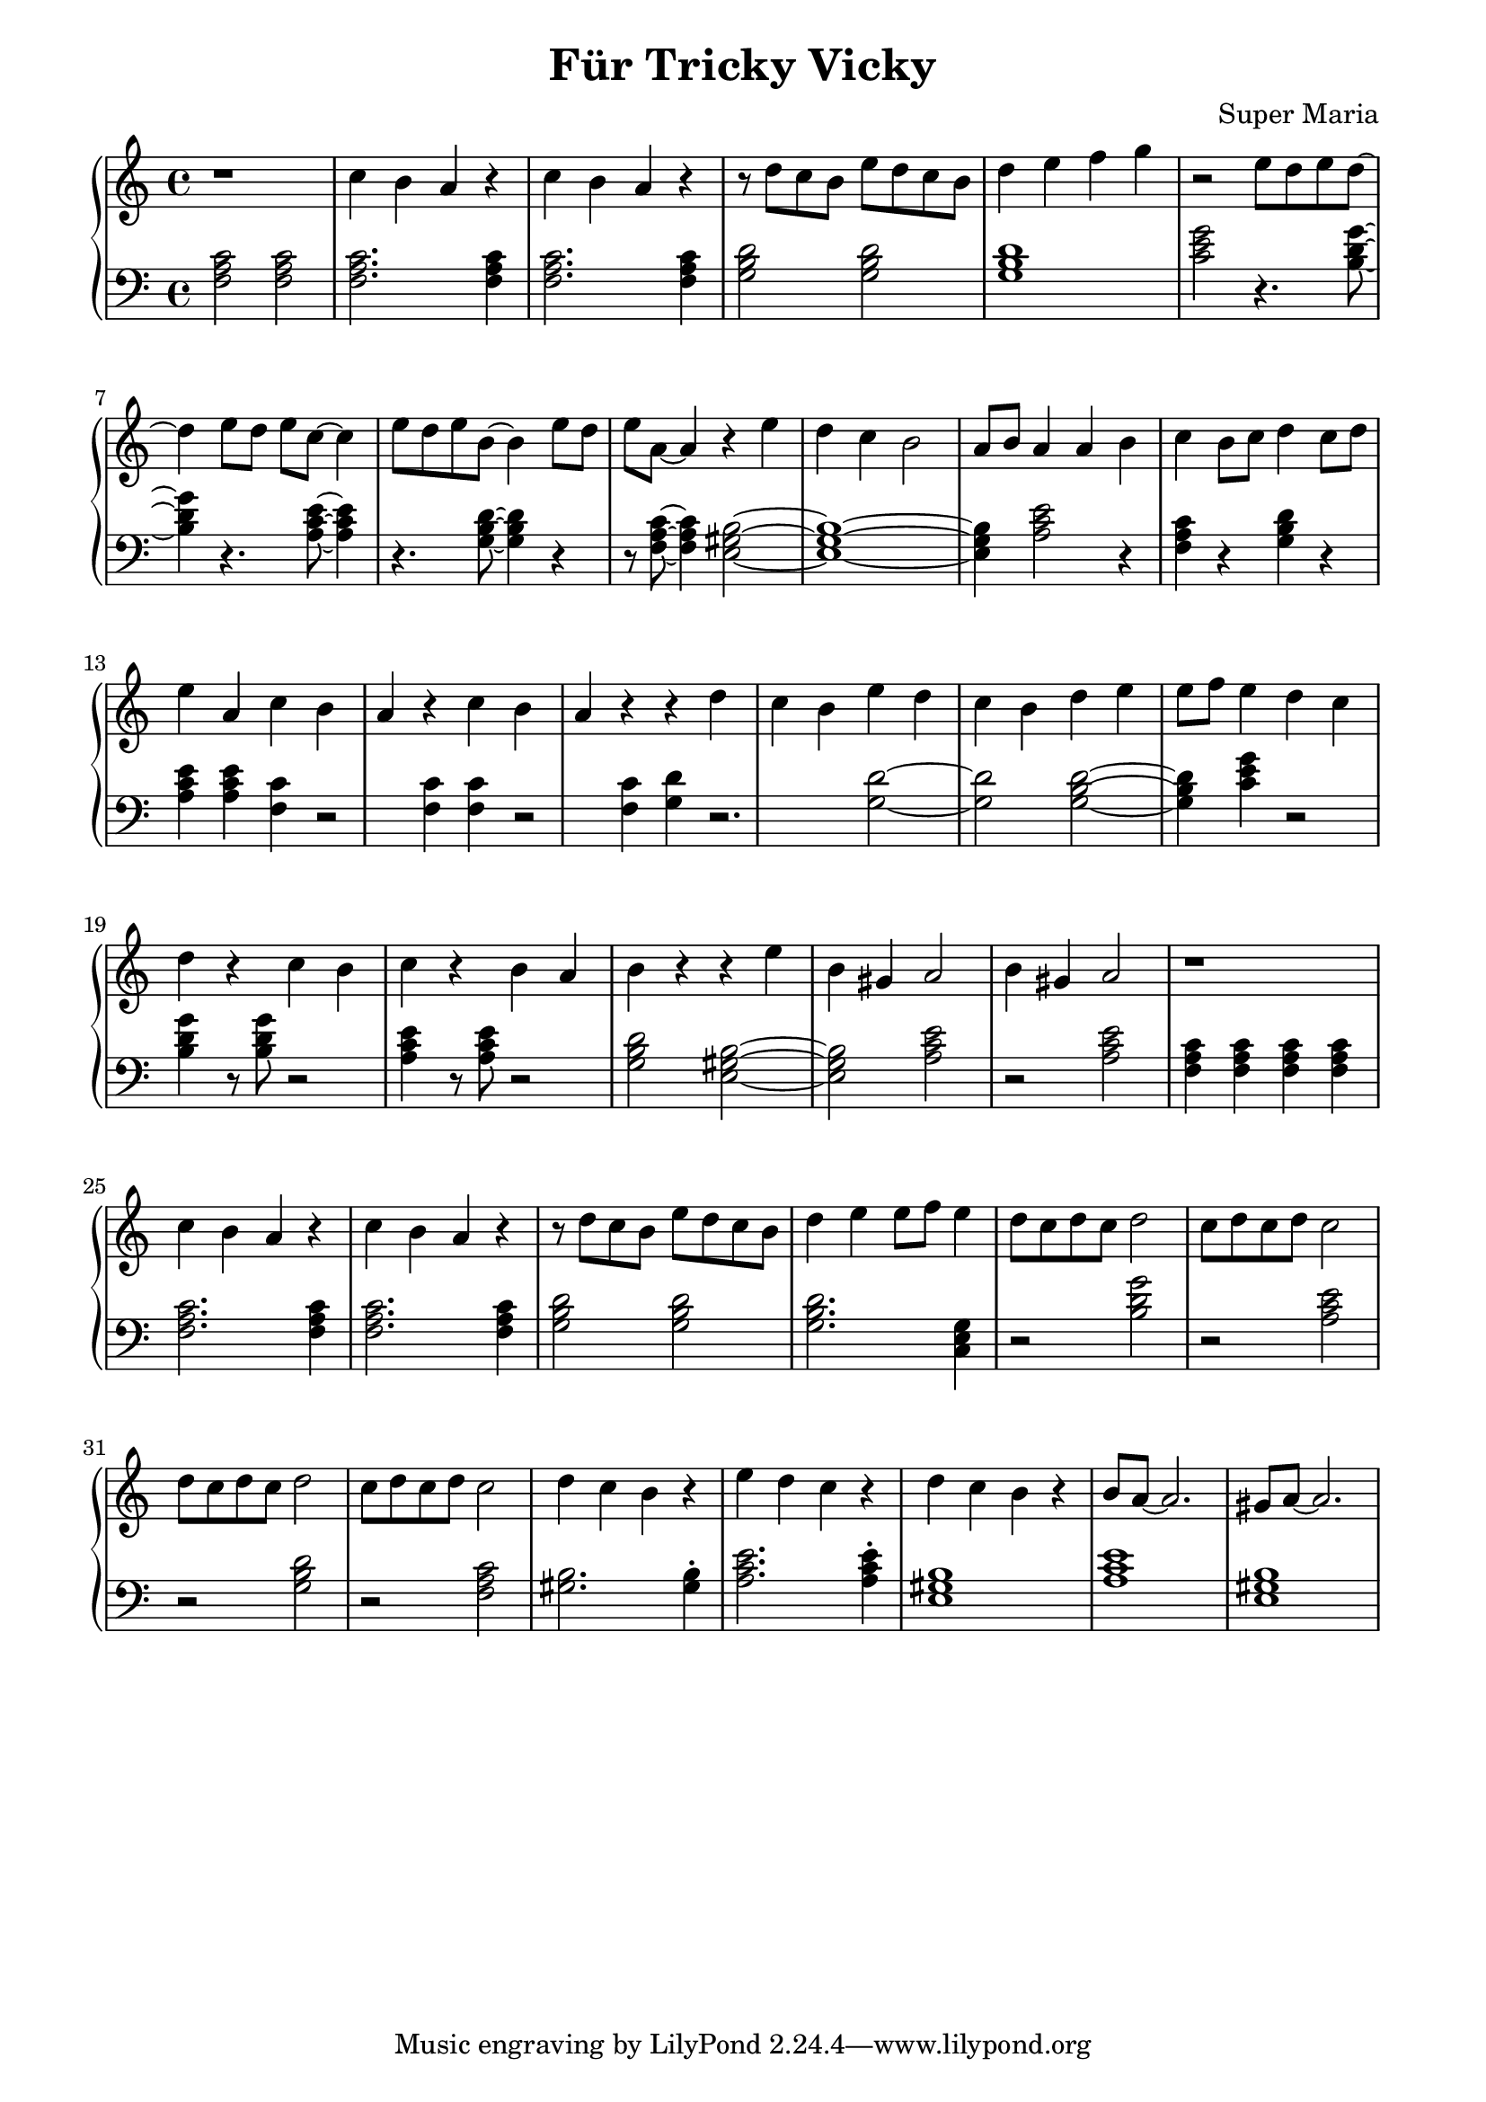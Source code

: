 \header {
	title = "Für Tricky Vicky"
	composer = "Super Maria"
}
upper = \relative c' {
  \clef treble
  \key c \major
  \time 4/4

  r1 
  c'4 b a r 
  c b a r 
  r8 d c b e8 d c b
  
  d4 e f g
  r2
  e8 d e d~ d4
  
  e8 d e c~ c4
  e8 d e b~ b4
  e8 d e a,~ a4
  r4 e' d c 
  
  b2 a8 b8 a4
  a b c b8 c8
  d4 c8 d8 e4 a,
  c4 b a r 
  
  c b a r 
  r d c b
  e d c b
  d e e8 f8 e4
  
  d c d r
  c b c r
  b a b r
  r e b gis
  a2
  b4 gis a2
  
  r1 
  c4 b a r 
  c b a r 
  r8 d c b e8 d c b
  
  d4 e e8 f e4
  d8 c d c d2
  
  c8 d c d c2
  d8 c d c d2
  c8 d c d c2
  
  d4 c b r
  e d c r
  d c b r
  b8 a~ a2.
  gis8 a~ a2.
}

lower = \relative c {
  \clef bass
  \key c \major
  \time 4/4

  <<c'2 a f>> <<c'2 a f>>
  <<c'2. a f>> <<c'4 a f>>
  <<c'2. a f>> <<c'4 a f>>
  <<d'2 b g>> <<d'2 b g>>
  <<d'1 b g>>
  <<c2 e g>> r4. <<g8~ d b>> 
  
  <<g'4 d b>> r4. <<e8~ c a>> <<e'4 c a>>
  r4. <<d8~ b g>> <<d'4 b g>> r4
  r8 <<c8~ a f>> <<c'4 a f>>
  <<b2~ gis e>>
  <<b'1~ gis e>> <<b'4 gis e>> 
  <<e'2 c a>>
  r4 <<f4 a c>> r4
  <<g4 b d>> r4 <<e4 c a>> <<e'4 c a>>
  
  <<c4 f,>> r2 <<c'4 f,>>
  <<c'4 f,>> r2 <<c'4 f,>>
  <<d' g,>> r2.
  <<d'2~ g,>>
  <<d'2 g,>>
  <<d'2~ b g>>
  <<d'4 b g>>
  <<c4 e g>>
  r2 <<g4 d b>> r8 <<g'8 d b>>
  r2 <<e4 c a>> r8 <<e'8 c a>>
  r2 <<d2 b g>>
  <<b2~ gis e>>
  <<b'2 gis e>>
  <<e'2 c a>>
  r2
  <<e' c a>>
  
  <<c4 a f>> <<c' a f>> <<c' a f>> <<c' a f>>
  <<c'2. a f>> <<c'4 a f>>
  <<c'2. a f>> <<c'4 a f>>
  <<d'2 b g>> <<d'2 b g>>
  
  <<d'2. b g>> <<g4 e c>>
  r2 <<g'' d b>>
  r <<e c a>>
  r <<d b g>>
  r <<c a f>>
  
  <<gis2. b>> <<gis4\staccato b>>
  <<e2. c a>> <<e'4\staccato c a>>
  <<b1 gis e>>
  <<a c e>>
  <<b1 gis e>>

}

\score {
  \new PianoStaff
  <<
    \new Staff = "upper" \upper
    \new Staff = "lower" \lower
  >>
  \layout {
    indent = 0.0
  }
  \midi { 
    \tempo 2 = 80
  }
}
\paper {
  line-width = 180\mm
}